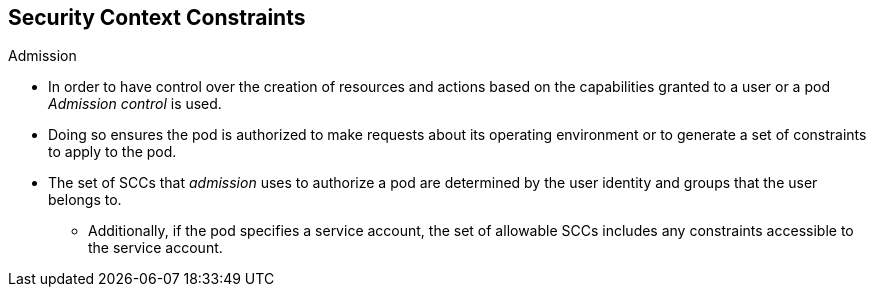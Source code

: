 == Security Context Constraints
:noaudio:

.Admission

* In order to have control over the creation of resources and actions  based on
 the capabilities granted to a user or a pod _Admission control_ is used.

* Doing so ensures the pod is authorized to make requests about its operating
environment or to generate a set of constraints to apply to the pod.

* The set of SCCs that _admission_ uses to authorize a pod are determined by the
 user identity and groups that the user belongs to.
** Additionally, if the pod specifies a service account, the set of allowable
SCCs includes any constraints accessible to the service account.

ifdef::showscript[]
=== Transcript
* In order to have control over the creation of resources and actions  based on
 the capabilities granted to a user or a pod _Admission control_ is used.

* Doing so ensures the pod is authorized to make requests about its operating
environment or to generate a set of constraints to apply to the pod.

* The set of SCCs that _admission_ uses to authorize a pod are determined by the
 user identity and groups that the user belongs to.
** Additionally, if the pod specifies a service account, the set of allowable
SCCs includes any constraints accessible to the service account.
endif::showscript[]

